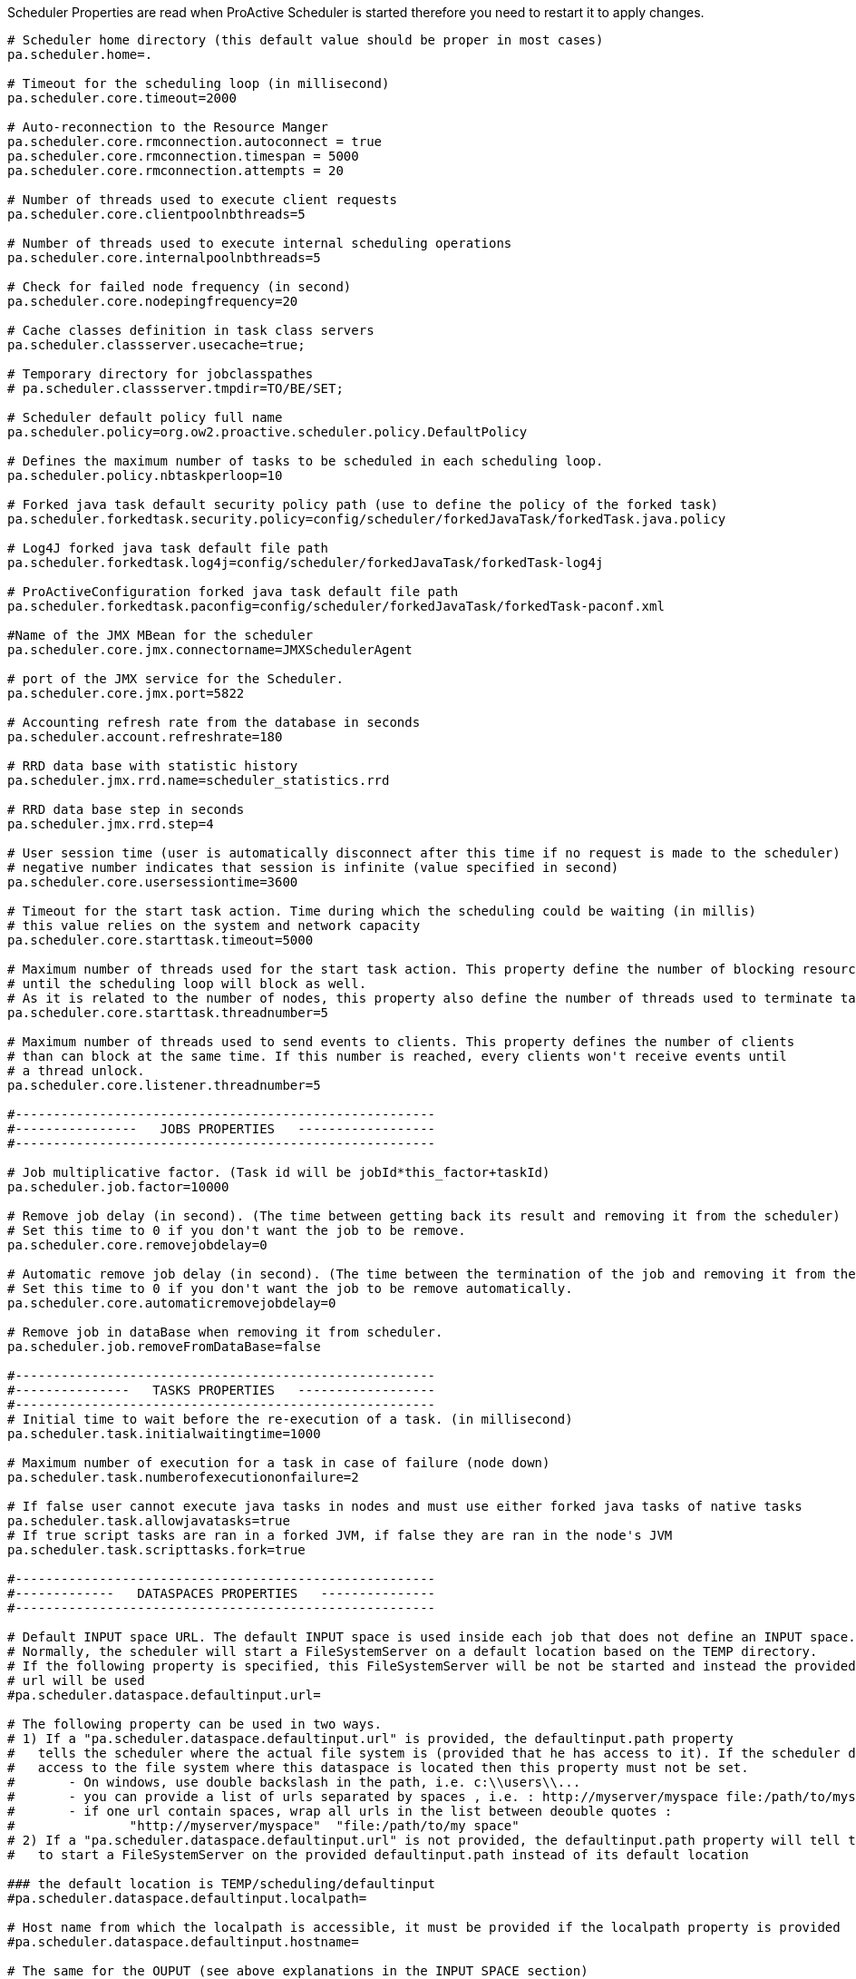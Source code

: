 Scheduler Properties are read when ProActive Scheduler is started therefore you need to restart it
to apply changes.

[source]
----
# Scheduler home directory (this default value should be proper in most cases)
pa.scheduler.home=.

# Timeout for the scheduling loop (in millisecond)
pa.scheduler.core.timeout=2000

# Auto-reconnection to the Resource Manger
pa.scheduler.core.rmconnection.autoconnect = true
pa.scheduler.core.rmconnection.timespan = 5000
pa.scheduler.core.rmconnection.attempts = 20

# Number of threads used to execute client requests
pa.scheduler.core.clientpoolnbthreads=5

# Number of threads used to execute internal scheduling operations
pa.scheduler.core.internalpoolnbthreads=5

# Check for failed node frequency (in second)
pa.scheduler.core.nodepingfrequency=20

# Cache classes definition in task class servers
pa.scheduler.classserver.usecache=true;

# Temporary directory for jobclasspathes
# pa.scheduler.classserver.tmpdir=TO/BE/SET;

# Scheduler default policy full name
pa.scheduler.policy=org.ow2.proactive.scheduler.policy.DefaultPolicy

# Defines the maximum number of tasks to be scheduled in each scheduling loop.
pa.scheduler.policy.nbtaskperloop=10

# Forked java task default security policy path (use to define the policy of the forked task)
pa.scheduler.forkedtask.security.policy=config/scheduler/forkedJavaTask/forkedTask.java.policy

# Log4J forked java task default file path
pa.scheduler.forkedtask.log4j=config/scheduler/forkedJavaTask/forkedTask-log4j

# ProActiveConfiguration forked java task default file path
pa.scheduler.forkedtask.paconfig=config/scheduler/forkedJavaTask/forkedTask-paconf.xml

#Name of the JMX MBean for the scheduler
pa.scheduler.core.jmx.connectorname=JMXSchedulerAgent

# port of the JMX service for the Scheduler.
pa.scheduler.core.jmx.port=5822

# Accounting refresh rate from the database in seconds
pa.scheduler.account.refreshrate=180

# RRD data base with statistic history
pa.scheduler.jmx.rrd.name=scheduler_statistics.rrd

# RRD data base step in seconds
pa.scheduler.jmx.rrd.step=4

# User session time (user is automatically disconnect after this time if no request is made to the scheduler)
# negative number indicates that session is infinite (value specified in second)
pa.scheduler.core.usersessiontime=3600

# Timeout for the start task action. Time during which the scheduling could be waiting (in millis)
# this value relies on the system and network capacity
pa.scheduler.core.starttask.timeout=5000

# Maximum number of threads used for the start task action. This property define the number of blocking resources
# until the scheduling loop will block as well.
# As it is related to the number of nodes, this property also define the number of threads used to terminate taskLauncher
pa.scheduler.core.starttask.threadnumber=5

# Maximum number of threads used to send events to clients. This property defines the number of clients
# than can block at the same time. If this number is reached, every clients won't receive events until
# a thread unlock.
pa.scheduler.core.listener.threadnumber=5

#-------------------------------------------------------
#----------------   JOBS PROPERTIES   ------------------
#-------------------------------------------------------

# Job multiplicative factor. (Task id will be jobId*this_factor+taskId)
pa.scheduler.job.factor=10000

# Remove job delay (in second). (The time between getting back its result and removing it from the scheduler)
# Set this time to 0 if you don't want the job to be remove.
pa.scheduler.core.removejobdelay=0

# Automatic remove job delay (in second). (The time between the termination of the job and removing it from the scheduler)
# Set this time to 0 if you don't want the job to be remove automatically.
pa.scheduler.core.automaticremovejobdelay=0

# Remove job in dataBase when removing it from scheduler.
pa.scheduler.job.removeFromDataBase=false

#-------------------------------------------------------
#---------------   TASKS PROPERTIES   ------------------
#-------------------------------------------------------
# Initial time to wait before the re-execution of a task. (in millisecond)
pa.scheduler.task.initialwaitingtime=1000

# Maximum number of execution for a task in case of failure (node down)
pa.scheduler.task.numberofexecutiononfailure=2

# If false user cannot execute java tasks in nodes and must use either forked java tasks of native tasks
pa.scheduler.task.allowjavatasks=true
# If true script tasks are ran in a forked JVM, if false they are ran in the node's JVM
pa.scheduler.task.scripttasks.fork=true

#-------------------------------------------------------
#-------------   DATASPACES PROPERTIES   ---------------
#-------------------------------------------------------

# Default INPUT space URL. The default INPUT space is used inside each job that does not define an INPUT space.
# Normally, the scheduler will start a FileSystemServer on a default location based on the TEMP directory.
# If the following property is specified, this FileSystemServer will be not be started and instead the provided dataspace
# url will be used
#pa.scheduler.dataspace.defaultinput.url=

# The following property can be used in two ways.
# 1) If a "pa.scheduler.dataspace.defaultinput.url" is provided, the defaultinput.path property
#   tells the scheduler where the actual file system is (provided that he has access to it). If the scheduler does not have
#   access to the file system where this dataspace is located then this property must not be set.
#       - On windows, use double backslash in the path, i.e. c:\\users\\...
#       - you can provide a list of urls separated by spaces , i.e. : http://myserver/myspace file:/path/to/myspace
#       - if one url contain spaces, wrap all urls in the list between deouble quotes :
#               "http://myserver/myspace"  "file:/path/to/my space"
# 2) If a "pa.scheduler.dataspace.defaultinput.url" is not provided, the defaultinput.path property will tell the scheduler
#   to start a FileSystemServer on the provided defaultinput.path instead of its default location

### the default location is TEMP/scheduling/defaultinput
#pa.scheduler.dataspace.defaultinput.localpath=

# Host name from which the localpath is accessible, it must be provided if the localpath property is provided
#pa.scheduler.dataspace.defaultinput.hostname=

# The same for the OUPUT (see above explanations in the INPUT SPACE section)
# (concerning the syntax, see above explanations in the INPUT SPACE section)
#pa.scheduler.dataspace.defaultoutput.url=
### the default location is TEMP/scheduling/defaultoutput
#pa.scheduler.dataspace.defaultoutput.localpath=
#pa.scheduler.dataspace.defaultoutput.hostname=

# The same for the GLOBAL space. The GLOBAL space is shared between each users and each jobs.
# (concerning the syntax, see above explanations in the INPUT SPACE section)
#pa.scheduler.dataspace.defaultglobal.url=
### the default location is TEMP/scheduling/defaultglobal
#pa.scheduler.dataspace.defaultglobal.localpath=
#pa.scheduler.dataspace.defaultglobal.hostname

# The same for the USER spaces. A USER space is a per-user global space. An individual space will be created for each user in subdirectories of the defaultuser.localpath.
# Only one file server will be created (if not provided)
# (concerning the syntax, see above explanations in the INPUT SPACE section)
#pa.scheduler.dataspace.defaultuser.url=
### the default location is TEMP/scheduling/defaultuser
#pa.scheduler.dataspace.defaultuser.localpath=
#pa.scheduler.dataspace.defaultuser.hostname=

#-------------------------------------------------------
#----------------   LOGS PROPERTIES   ------------------
#-------------------------------------------------------
# Logs forwarding method
# Possible methods are :
# Simple socket : org.ow2.proactive.scheduler.common.util.logforwarder.providers.SocketBasedForwardingProvider
# SSHTunneled socket : org.ow2.proactive.scheduler.common.util.logforwarder.providers.SocketWithSSHTunnelBasedForwardingProvider
# ProActive communication : org.ow2.proactive.scheduler.common.util.logforwarder.providers.ProActiveBasedForwardingProvider
#
# set this property to empty string to disable log forwarding alltogether
pa.scheduler.logs.provider=org.ow2.proactive.scheduler.common.util.logforwarder.providers.ProActiveBasedForwardingProvider
# Location of server jobs logs (comment to disable job logging to separate files). Can be an absolute path.
pa.scheduler.job.logs.location=.logs/jobs/

#-------------------------------------------------------
#-----------   AUTHENTICATION PROPERTIES   -------------
#-------------------------------------------------------

# path to the Jaas configuration file which defines what modules are available for internal authentication
pa.scheduler.auth.jaas.path=config/authentication/jaas.config

# path to the private key file which is used to encrypt credentials for authentication
pa.scheduler.auth.privkey.path=config/authentication/keys/priv.key

# path to the public key file which is used to encrypt credentials for authentication
pa.scheduler.auth.pubkey.path=config/authentication/keys/pub.key

# LDAP Authentication configuration file path, used to set LDAP configuration properties
# If this file path is relative, the path is evaluated from the Scheduler dir (ie application's root dir)
# with the variable defined below : pa.scheduler.home.
# else, (if the path is absolute) it is directly interpreted
pa.scheduler.ldap.config.path=config/authentication/ldap.cfg

# LDAP2 Authentication configuration file path, used to set LDAP configuration properties
# If this file path is relative, the path is evaluated from the Scheduler dir (ie application's root dir)
# with the variable defined below : pa.scheduler.home.
# else, (if the path is absolute) it is directly interpreted
pa.scheduler.ldap2.config.path=config/authentication/ldap2.cfg


# Login file name for file authentication method
# If this file path is relative, the path is evaluated from the Scheduler dir (ie application's root dir)
# with the variable defined below : pa.scheduler.home.
# else, the path is absolute, so the path is directly interpreted
pa.scheduler.core.defaultloginfilename=config/authentication/login.cfg

# Group file name for file authentication method
# If this file path is relative, the path is evaluated from the Scheduler dir (ie application's root dir)
# with the variable defined below : pa.scheduler.home.
# else, the path is absolute, so the path is directly interpreted
pa.scheduler.core.defaultgroupfilename=config/authentication/group.cfg

#Property that define the method that have to be used for logging users to the Scheduler
#It can be one of the following values :
#	- "SchedulerFileLoginMethod" to use file login and group management
#	- "SchedulerLDAPLoginMethod" to use LDAP login management
#	- "SchedulerLDAP2LoginMethod" to use improved LDAP login management
pa.scheduler.core.authentication.loginMethod=SchedulerFileLoginMethod

#-------------------------------------------------------
#------------------   RM PROPERTIES   ------------------
#-------------------------------------------------------
# Path to the Scheduler credentials file for RM authentication
pa.scheduler.resourcemanager.authentication.credentials=config/authentication/scheduler.cred

# Use single or multiple connection to RM :
# (If true)  the scheduler user will do the requests to rm
# (If false) each Scheduler users have their own connection to RM using their scheduling credentials
pa.scheduler.resourcemanager.authentication.single=true

# Set a timeout for initial connection to the RM connection (in ms)
pa.scheduler.resourcemanager.connection.timeout=120000

#-------------------------------------------------------
#--------------   HIBERNATE PROPERTIES   ---------------
#-------------------------------------------------------
# Hibernate configuration file (relative to home directory)
pa.scheduler.db.hibernate.configuration=config/scheduler/database/hibernate/hibernate.cfg.xml

# Drop database before creating a new one
# If this value is true, the database will be dropped and then re-created
# If this value is false, database will be updated from the existing one.
pa.scheduler.db.hibernate.dropdb=false

# This property is used to limit number of finished jobs loaded from the database
# at scheduler startup. For example setting this property to '10d' means that
# scheduler should load only finished jobs which were submitted during last
# 10 days. In the period expression it is also possible to use symbols 'h' (hours)
# and 'm' (minutes).
# If property isn't set then all finished jobs are loaded.
pa.scheduler.db.load.job.period=

# Set to true to enable email notificaions about finished jobs. Emails
# are sent to the address specified in the generic information of a
# job with the key EMAIL; example:
#    <genericInformation>
#        <info name="EMAIL" value="user@example.com"/>
#    </genericInformation>
pa.scheduler.notifications.email.enabled=false
# From address for notificaions emails (set it to a valid address if
# you would like email notifications to work)
pa.scheduler.notifications.email.from=
----